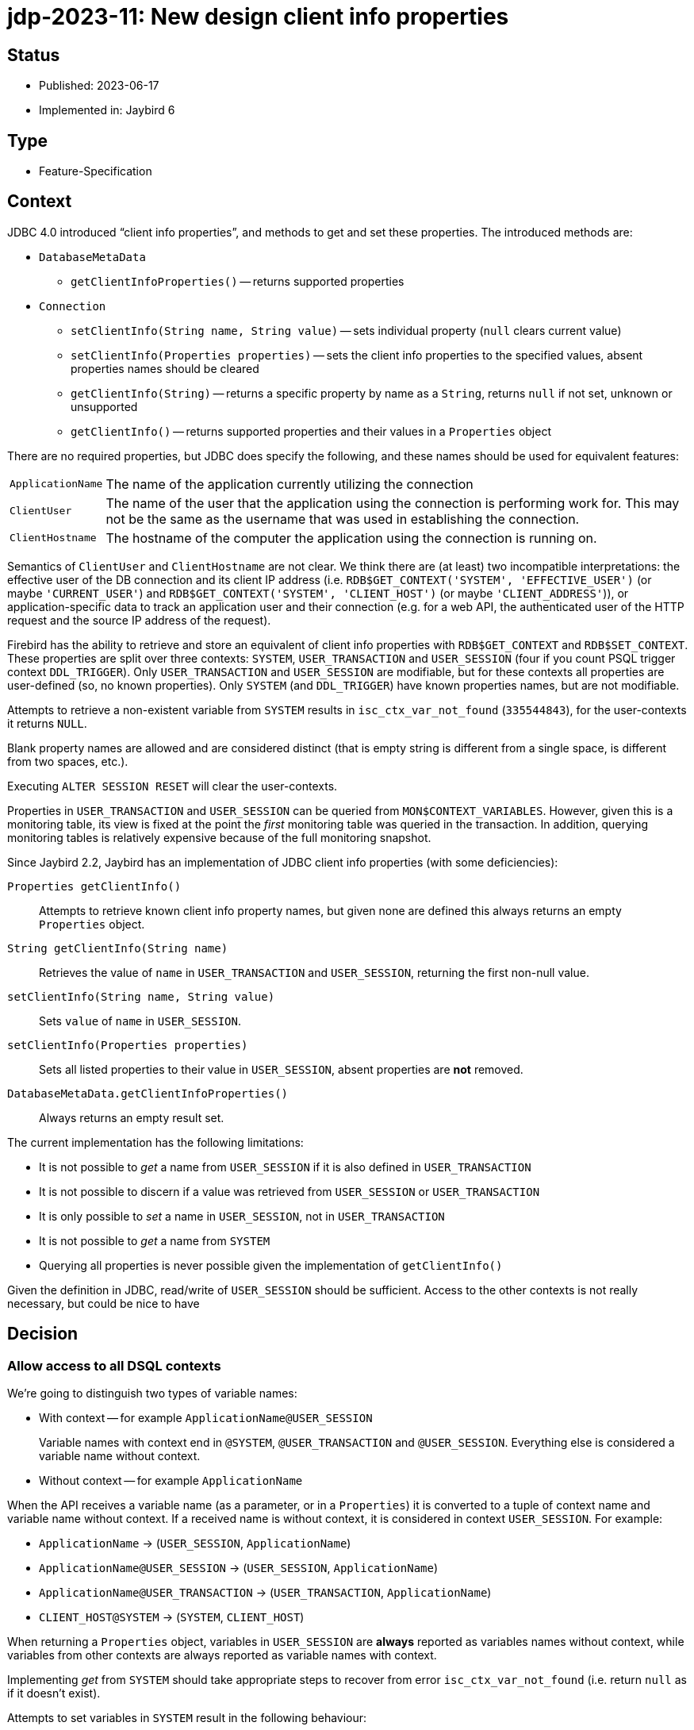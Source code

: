 = jdp-2023-11: New design client info properties

== Status

* Published: 2023-06-17
* Implemented in: Jaybird 6

== Type

* Feature-Specification

== Context

JDBC 4.0 introduced "`client info properties`", and methods to get and set these properties.
The introduced methods are:

* `DatabaseMetaData`
** `getClientInfoProperties()` -- returns supported properties
* `Connection`
** `setClientInfo(String name, String value)` -- sets individual property (`null` clears current value)
** `setClientInfo(Properties properties)` -- sets the client info properties to the specified values, absent properties names should be cleared
** `getClientInfo(String)` -- returns a specific property by name as a `String`, returns `null` if not set, unknown or unsupported
** `getClientInfo()` -- returns supported properties and their values in a `Properties` object

There are no required properties, but JDBC does specify the following, and these names should be used for equivalent features:

[horizontal]
`ApplicationName`::
The name of the application currently utilizing the connection
`ClientUser`::
The name of the user that the application using the connection is performing work for.
This may not be the same as the username that was used in establishing the connection.
`ClientHostname`::
The hostname of the computer the application using the connection is running on.

Semantics of `ClientUser` and `ClientHostname` are not clear.
We think there are (at least) two incompatible interpretations: the effective user of the DB connection and its client IP address (i.e. `RDB$GET_CONTEXT('SYSTEM', 'EFFECTIVE_USER')` (or maybe ``'CURRENT_USER'``) and `RDB$GET_CONTEXT('SYSTEM', 'CLIENT_HOST')` (or maybe ``'CLIENT_ADDRESS'``)), or application-specific data to track an application user and their connection (e.g. for a web API, the authenticated user of the HTTP request and the source IP address of the request).

Firebird has the ability to retrieve and store an equivalent of client info properties with `RDB$GET_CONTEXT` and `RDB$SET_CONTEXT`.
These properties are split over three contexts: `SYSTEM`, `USER_TRANSACTION` and `USER_SESSION` (four if you count PSQL trigger context `DDL_TRIGGER`).
Only `USER_TRANSACTION` and `USER_SESSION` are modifiable, but for these contexts all properties are user-defined (so, no known properties).
Only `SYSTEM` (and `DDL_TRIGGER`) have known properties names, but are not modifiable.

Attempts to retrieve a non-existent variable from `SYSTEM` results in `isc_ctx_var_not_found` (`335544843`), for the user-contexts it returns `NULL`.

Blank property names are allowed and are considered distinct (that is empty string is different from a single space, is different from two spaces, etc.).

Executing `ALTER SESSION RESET` will clear the user-contexts.

Properties in `USER_TRANSACTION` and `USER_SESSION` can be queried from `MON$CONTEXT_VARIABLES`.
However, given this is a monitoring table, its view is fixed at the point the _first_ monitoring table was queried in the transaction.
In addition, querying monitoring tables is relatively expensive because of the full monitoring snapshot.

Since Jaybird 2.2, Jaybird has an implementation of JDBC client info properties (with some deficiencies):

`Properties getClientInfo()`::
Attempts to retrieve known client info property names, but given none are defined this always returns an empty `Properties` object.
`String getClientInfo(String name)`::
Retrieves the value of `name` in `USER_TRANSACTION` and `USER_SESSION`, returning the first non-null value.
`setClientInfo(String name, String value)`::
Sets `value` of `name` in `USER_SESSION`.
`setClientInfo(Properties properties)`::
Sets all listed properties to their value in `USER_SESSION`, absent properties are *not* removed.
`DatabaseMetaData.getClientInfoProperties()`::
Always returns an empty result set.

The current implementation has the following limitations:

* It is not possible to _get_ a name from `USER_SESSION` if it is also defined in `USER_TRANSACTION`
* It is not possible to discern if a value was retrieved from `USER_SESSION` or `USER_TRANSACTION`
* It is only possible to _set_ a name in `USER_SESSION`, not in `USER_TRANSACTION`
* It is not possible to _get_ a name from `SYSTEM`
* Querying all properties is never possible given the implementation of `getClientInfo()`

Given the definition in JDBC, read/write of `USER_SESSION` should be sufficient.
Access to the other contexts is not really necessary, but could be nice to have

[#decision]
== Decision

=== Allow access to all DSQL contexts

We're going to distinguish two types of variable names:

* With context -- for example `ApplicationName@USER_SESSION`
+
Variable names with context end in `@SYSTEM`, `@USER_TRANSACTION` and `@USER_SESSION`.
Everything else is considered a variable name without context.
* Without context -- for example `ApplicationName`

When the API receives a variable name (as a parameter, or in a `Properties`) it is converted to a tuple of context name and variable name without context.
If a received name is without context, it is considered in context `USER_SESSION`.
For example:

* `ApplicationName` -> (`USER_SESSION`, `ApplicationName`)
* `ApplicationName@USER_SESSION` -> (`USER_SESSION`, `ApplicationName`)
* `ApplicationName@USER_TRANSACTION` -> (`USER_TRANSACTION`, `ApplicationName`)
* `CLIENT_HOST@SYSTEM` -> (`SYSTEM`, `CLIENT_HOST`)

When returning a `Properties` object, variables in `USER_SESSION` are *always* reported as variables names without context, while variables from other contexts are always reported as variable names with context.

Implementing _get_ from `SYSTEM` should take appropriate steps to recover from error `isc_ctx_var_not_found` (i.e. return `null` as if it doesn't exist).

Attempts to set variables in `SYSTEM` result in the following behaviour:

* Explicit _set_ with `setClientInfo(String, String)` -> throws a `SQLClientInfoException`
* Implicit _set_ with `setClientInfo(Properties)` -> silently ignored

=== Handling known properties

Each connection maintains a list of known properties to be used when populating the `Properties` object returned by `Properties getClientInfo()`.
Jaybird will not query the database to establish a list of known properties (e.g. by querying `MON$CONTEXT_VARIABLES`).
By default, it will only consider the JDBC-specified properties `ApplicationName`, `ClientUser` and `ClientHostname` as known properties (from `USER_SESSION`).
No variables from the `SYSTEM` or `USER_TRANSACTION` context are registered as _default_ known properties.
Any properties set or queried through `getClientInfo(String)`, `setClientInfo(String, String)` and `setClientInfo(Properties)` will be registered as known properties for the _current_ connection and used for subsequent calls to `Properties getClientInfo()` and `setClientInfo(Properties)` on that connection.
In the case of `SYSTEM` properties, only properties which did not result in `isc_ctx_var_not_found` will be registered.

For _get_ of `ApplicationName`, a fallback to `CLIENT_PROCESS@SYSTEM` will be applied if not explicitly set in `USER_SESSION`.
Unless explicitly requested with `getClientInfo(String)`, `CLIENT_PROCESS@SYSTEM` is _not_ registered as a known property.
The `ClientUser` and `ClientHostname` properties are considered application-specific properties and will *not* fall back to variables from the `SYSTEM` context.

The `DatabaseMetaData.getClientInfoProperties()` method will only report `ApplicationName`, `ClientUser` and `ClientHostname`.
It will *not* report additional names registered as described above.
If it is deemed useful, this may change in the future.

=== Auto-commit and `USER_TRANSACTION`

For connections in auto-commit mode, setting or getting values from context `USER_TRANSACTION` is silently ignored for individual _get_ (return `null`) and _set_ (do nothing).

=== Clearing properties

If a known property (from `USER_SESSION`, or -- if not in auto-commit -- `USER_TRANSACTION`) of the current connection is absent from the `Properties` object passed to `setClientInfo(Properties)`, it will be cleared.

Context properties which are unknown to the connection will not be cleared.

=== Optimization by using `EXECUTE BLOCK`

Instead of the repeated querying/updating done for each individual property in the existing implementation, the new implementation will generate an `EXECUTE BLOCK` on the fly when setting or retrieving multiple properties at once.

=== Rejected options

* Retaining existing implementation.
+
The existing implementation is incomplete (e.g. `Properties getClientInfo()` effectively does nothing), and inconsistent (e.g. _get_ falls back from `USER_TRANSACTION` to `USER_SESSION`, while _set_ only writes to `USER_SESSION`).
Addressing both problems at once, while also improving other aspects has our preference.
* Implementing `Properties getClientInfo()` by querying all known system context variables, and `MON$CONTEXT_VARIABLES` for the current session and transaction using a similar solution as shown in https://stackoverflow.com/questions/76433664/how-can-i-retrieve-all-context-variables-of-a-firebird-database-connection[How can I retrieve all context variables of a Firebird database connection^].
+
. Doubtful if applications are interested in any of the `SYSTEM` context variables.
. Doubtful if applications are interested in properties they did not set themselves.
. The overhead of creating a monitoring snapshot may make this too expensive if requested often.
. The snapshot for monitoring tables will result in missing or outdated values if requested multiple times in the same transaction.
. Creation of the monitoring snapshot by JDBC functionality may interfere with "`recency`" requirements of users querying monitoring tables.
This could be addressed by querying in a separate transaction (or in an autonomous transaction from `EXECUTE BLOCK`).
* Populating list of known properties from `MON$CONTEXT_VARIABLES` on first use of client info properties on a connection.
+
. Doubtful if applications are interested in properties they did not set themselves.
. Creation of the monitoring snapshot by JDBC functionality may interfere with "`recency`" requirements of users querying monitoring tables.
This could be addressed by querying in a separate transaction (or in an autonomous transaction from `EXECUTE BLOCK`).
* Populating list of known properties from `SYSTEM`.
+
Doubtful if applications are interested in any of the `SYSTEM` context variables.
* Only provide access to `USER_SESSION`.
+
Although access to `USER_TRANSACTION` and `SYSTEM` will be a niche feature, exposing it is simple to do, especially since the internal implementation needs access to `SYSTEM` anyway for the proposed fallback for `ApplicationName`.
* Retain fallback from `USER_TRANSACTION` to `USER_SESSION`.
+
The current implementation can only set in `USER_SESSION`, and this results in inconsistent behaviour (e.g. _set_ followed by _get_ may not see the updated value, because it retrieves it from `USER_TRANSACTION`).
Such inconsistency cannot be resolved with the proposed new implementation (nor do we see an alternative, other than setting in `USER_SESSION` and also setting in `USER_TRANSACTION` if it is currently defined there, which seems inefficient, and potentially incorrect).
* Apply mapping (or falling back) from `ClientUser` to `CURRENT_USER@SYSTEM` or `EFFECTIVE_USER@SYSTEM`.
+
Unclear if this interpretation is correct, leaving as application-specific keeps the option open to change it in the future.
* Apply mapping (or falling back) from `ClientHostname` to `CLIENT_HOST@SYSTEM` or `CLIENT_ADDRESS@SYSTEM`.
+
Unclear if this interpretation is correct, leaving as application-specific keeps the option open to change it in the future.
* Do not apply fallback from `ApplicationName` to `CLIENT_PROCESS@SYSTEM`.
+
This fallback seems appropriate given the definition in JDBC, while allowing to "`overwrite`" it in the `USER_SESSION` will retain flexibility for application-specific needs.

== Consequences

The current implementation of client properties will be replaced as described in <<decision>>.

This change will result in two incompatibilities:

. `getClientInfo(String name)` will no longer report the value of `name` from `USER_TRANSACTION`, but only from `USER_SESSION`.
To query values from `USER_TRANSACTION`, use `<name>@USER_TRANSACTION`.
. `setClientInfo(Properties)` will now clear _known_ properties from `USER_SESSION` and `USER_TRANSACTION` if they are not specified in the `Properties` object.
Known properties are the default `ApplicationName`, `ClientUser` and `ClientHostname`, and any other property made known to the _current_ connection through `getClientInfo(String)`, `setClientInfo(String, String)` or `setClientInfo(Properties)`.

If an application attempts to get or set a large number properties, this may result in the generated `EXECUTE BLOCK` exceeding implementations limits.
Given we think this will be a rare event, we will currently not attempt to address this (e.g. by breaking it up into multiple blocks).

Although not a direct consequence of this JDP, we'll also add the aliases `ApplicationName` and `applicationName` for the connection property `processName`.
